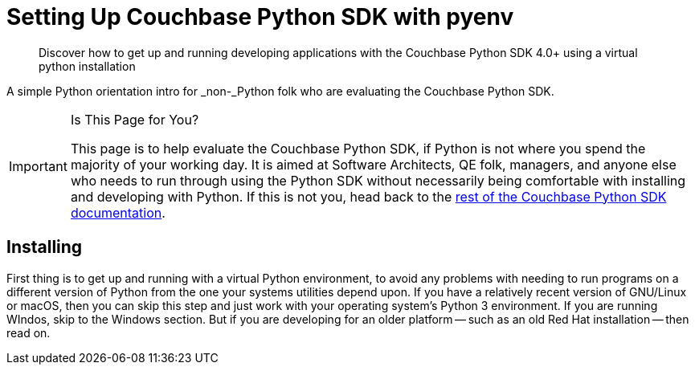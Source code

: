 = Setting Up Couchbase Python SDK with pyenv
:description: pass:q[Discover how to get up and running developing applications with the Couchbase Python SDK 4.0+ using a virtual python installation]
:navtitle: Setting Up the Python SDK

[abstract]
{description}


A simple Python orientation intro for _non-_Python folk who are evaluating the Couchbase Python SDK.

[IMPORTANT]
.Is This Page for You?
====
This page is to help evaluate the Couchbase Python SDK, if Python is not where you spend the majority of your working day. 
It is aimed at Software Architects, QE folk, managers, and anyone else who needs to run through using the Python SDK without necessarily being comfortable with installing and developing with Python.
If this is not you, head back to the xref:overview.adoc[rest of the Couchbase Python SDK documentation].
====


== Installing 

First thing is to get up and running with a virtual Python environment, to avoid any problems with needing to run programs on a different version of Python from the one your systems utilities depend upon.
If you have a relatively recent version of GNU/Linux or macOS, then you can skip this step and just work with your operating system's Python 3 environment.
If you are running WIndos, skip to the Windows section.
But if you are developing for an older platform -- such as an old Red Hat installation -- then read on.
